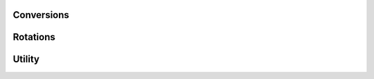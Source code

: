 
Conversions
-----------


.. function:: coords.cart2polar(x, y[, center=[0., 0.]])

    Returns the polar coordinates for a given set of cartesian coordinates.

    :param x: x coordinates.
    :type x: array
    :param y: y coordinates.
    :type y: array
    :param center: Center point of polar coordinate grid.
    :type center: list

    :returns:
      * **r** *(array)* -- Radial coordinates.
      * **phi** *(array)* -- Phi coordinates.


.. function:: coords.polar2cart(r, p[, center=[0., 0.]])

    Returns the polar coordinates for a given set of cartesian coordinates.

    :param r: Radial coordinates.
    :type r: array
    :param p: Phi coordinates.
    :type p: array
    :param center: Center point of polar coordinate grid.
    :type center: list

    :returns:
      * **x** *(array)* -- x coordinates.
      * **y** *(array)* -- y coordinates.


.. function:: coords.cart2sphere(x, y, z[, center=[0., 0., 0.]])

    Returns the polar coordinates for a given set of cartesian coordinates.

    :param x: x coordinates.
    :type x: array
    :param y: y coordinates.
    :type y: array
    :param z: z coordinates.
    :type z: array
    :param center: Center point of spherical polar coordinate grid.
    :type center: list

    :returns:
      * **r** *(array)* -- Radial coordinates.
      * **phi** *(array)* -- Phi coordinates.
      * **theta** *(array)* -- Theta coordinates.


.. function:: coords.polar2sphere(r, phi, theta[, center=[0., 0., 0.]])

    Returns the polar coordinates for a given set of cartesian coordinates.

    :param r: Radial coordinates.
    :type r: array
    :param phi: Phi coordinates.
    :type phi: array
    :param theta: Theta coordinates.
    :type theta: array
    :param center: Center point of polar coordinate grid.
    :type center: list

    :returns:
      * **x** *(array)* -- x coordinates.
      * **y** *(array)* -- y coordinates.
      * **z** *(array)* -- z coordinates.


.. function:: coords.ortho2cart(x, y[, r= 1., fill_value=np.nan])

    Orthographic projection to cartesian coordinates.

    :param x: x coordinates.
    :type x: array
    :param y: y coordinates.
    :type y: array
    :param r: Radius of the sphere.
    :type r: float
    :param fill_value: Values outside the sphere are assigned this value.
    :type fill_value: float

    :returns: **z** *(array)* -- Returns the z value of the cartesian coordinates.


Rotations
---------


Utility
-------

.. function:: coords.usphere_area(phi_min, phi_max, theta_min, theta_max)

    Returns the area for a 'square' segment of a unit sphere given in
    spherical coordinates phi, theta.

    :param phi_min: Minimum latitudinal coordinate in radians (where phi lies [0, 2pi]).
    :type phi_min: float
    :param phi_max: Maximum latitudinal coordinate in radians (where phi lies [0, 2pi]).
    :type phi_max: float
    :param theta_min: Minimum longitudinal coordinate in radians (where theta lies [0, pi]).
    :type theta_min: float
    :param theta_max: Maximum longitudinal coordinate in radians (where theta lies [0, pi]).
    :type theta_max: float

    :returns: **area** *(float)* -- Area in square radians.


.. function:: coords.sphere2lonlat(theta)

    Converts the spherical coordinates theta to the longitude and latitude
    convention (where theta lies [-pi/2., pi/2.].

    :param theta: Latitude given in the range [0., pi] where theta = 0 at the north pole.
    :type theta: array

    :returns: **latitude** *(array)* -- Latitude given in the range [-pi/2, pi/2].


.. function:: coords.lonlat2sphere(theta)

    Converts from latitude to spherical coordinate convention.

    :param latitude: Latitude given in the range [-pi/2, pi/2].
    :type latitude: array

    :returns: **theta** *(array)* -- Latitude given in the range [0., pi] where theta = 0 at the north pole.
